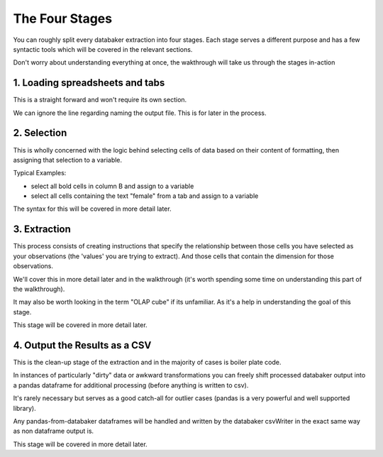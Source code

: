 
=====
The Four Stages
=====

You can roughly split every databaker extraction into four stages. Each stage serves a different purpose and has a few syntactic tools which will be covered in the relevant sections.

Don't worry about understanding everything at once, the wakthrough will take us through the stages in-action


1. Loading spreadsheets and tabs
==============================

This is a straight forward and won't require its own section.

.. image:: /_static/loadExcel.png

We can ignore the line regarding naming the output file. This is for later in the process.


2. Selection
=========

This is wholly concerned with the logic behind selecting cells of data based on their content of formatting, then assigning that selection to a variable.

Typical Examples:

* select all bold cells in column B and assign to a variable
* select all cells containing the text "female" from a tab and assign to a variable

The syntax for this will be covered in more detail later.


3. Extraction
==========

This process consists of creating instructions that specify the relationship between those cells you have selected as your observations (the 'values' you are trying to extract). And those cells that contain the dimension for those observations.

We'll cover this in more detail later and in the walkthrough (it's worth spending some time on understanding this part of the walkthrough).

It may also be worth looking in the term "OLAP cube" if its unfamiliar. As it's a help in understanding the goal of this stage.

This stage will be covered in more detail later.



4. Output the Results as a CSV
===============

This is the clean-up stage of the extraction and in the majority of cases is boiler plate code.

In instances of particularly "dirty" data or awkward transformations you can freely shift processed databaker output into a pandas dataframe for additional processing (before anything is written to csv).

It's rarely necessary but serves as a good catch-all for outlier cases (pandas is a very powerful and well supported library).

Any pandas-from-databaker dataframes will be handled and written by the databaker csvWriter in the exact same way as non dataframe output is.

This stage will be covered in more detail later.

